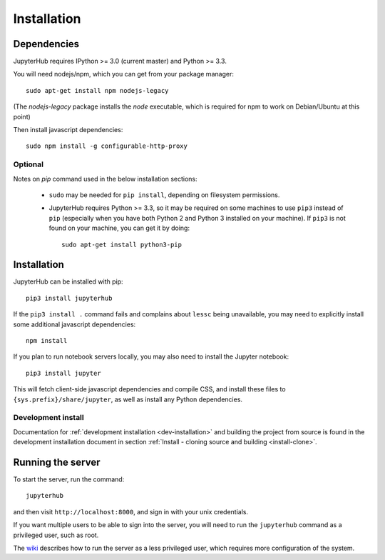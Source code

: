 .. _installation:

Installation
============

Dependencies
------------

JupyterHub requires IPython >= 3.0 (current master) and Python >= 3.3.

You will need nodejs/npm, which you can get from your package manager::

    sudo apt-get install npm nodejs-legacy

(The `nodejs-legacy` package installs the `node` executable,
which is required for npm to work on Debian/Ubuntu at this point)

Then install javascript dependencies::

    sudo npm install -g configurable-http-proxy

Optional
^^^^^^^^

Notes on `pip` command used in the below installation sections:

    * ``sudo`` may be needed for ``pip install``, depending on filesystem
      permissions.

    * JupyterHub requires Python >= 3.3, so it may be required on some
      machines to use ``pip3`` instead of ``pip`` (especially when you have
      both Python 2 and Python 3 installed on your machine). If ``pip3`` is
      not found on your machine, you can get it by doing::

          sudo apt-get install python3-pip


Installation
------------

JupyterHub can be installed with pip::

    pip3 install jupyterhub


If the ``pip3 install .`` command fails and complains about ``lessc`` being
unavailable, you may need to explicitly install some additional javascript
dependencies::

    npm install

If you plan to run notebook servers locally, you may also need to install
the Jupyter notebook::

    pip3 install jupyter

This will fetch client-side javascript dependencies and compile CSS,
and install these files to ``{sys.prefix}/share/jupyter``, as well as
install any Python dependencies.


Development install
^^^^^^^^^^^^^^^^^^^

Documentation for :ref:`development installation <dev-installation>` and
building the project from
source is found in the development installation document in section
:ref:`Install - cloning source and building <install-clone>`.


Running the server
------------------

To start the server, run the command::

    jupyterhub

and then visit ``http://localhost:8000``, and sign in with your unix
credentials.

If you want multiple users to be able to sign into the server, you will need
to run the ``jupyterhub`` command as a privileged user, such as root.

The `wiki <https://github.com/jupyter/jupyterhub/wiki/Using-sudo-to-run-JupyterHub-without-root-privileges>`_
describes how to run the server as a less privileged user, which requires
more configuration of the system.
